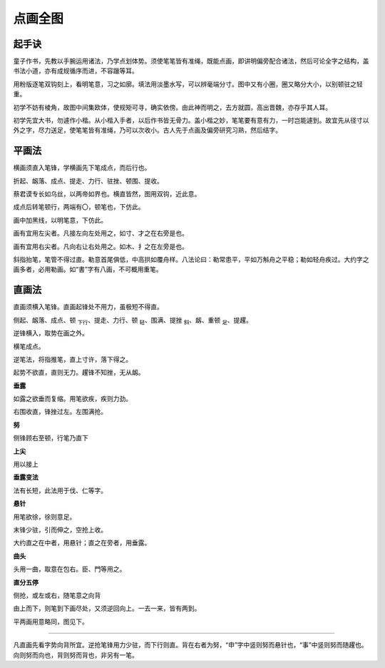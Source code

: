 点画全图
===========

起手诀
~~~~~~~~~~~~~

童子作书，先教以手腕运用诸法，乃学点划体势。须使笔笔皆有准绳，既能点画，即讲明偏旁配合诸法，然后可论全字之结构，盖书法小道，亦有成规循序而进，不容躐等耳。

用粉版逐笔双钩刻上，看明笔意，习之如廓。填法用淡墨水写，可以辨毫端分寸。图中又有小圈，圈又略分大小，以别顿驻之轻重。

初学不妨有棱角，故图中间集欧体，使规矩可寻，确实依傍。由此神而明之，去方就圆，高出晋魏，亦存乎其人耳。

初学先宜大书，勿遽作小楷。从小楷入手者，以后作书皆无骨力。盖小楷之妙，笔笔要有意有力，一时岂能遽到。故宜先从径寸以外之字，尽力送足，使笔笔皆有准绳，乃可以次收小。古人先于点画及偏旁研究习熟，然后结字。

平画法
~~~~~~~~~

横画须直入笔锋，学横画先下笔成点，而后行也。

折起、衂落、成点、提走、力行、驻挫、顿围、提收。

.. image:: images/pinghuafa.jpg
   :align: center


蔡君谟专长如乌丝，以两帝如界也。横直皆然，图用双钩，近此意。

成点后转笔顿行，两端有〇，顿笔也，下仿此。

画中加黑线，以明笔意，下仿此。

.. image:: images/zuojian.jpg
   :align: center

画有宜用左尖者。凡接左向左处用之，如寸、才之在右旁是也。

.. image:: images/youjian.jpg
   :align: center

画有宜用右尖者。凡向右让右处用之。如木、扌之在左旁是也。

.. image:: images/le.jpg
   :align: center

斜指抬笔，笔管不得过直。勒意首尾俱低，中高拱如覆舟样。八法论曰：勒常患平，平如万斛舟之平稳；勒如轻舟疾过。大约字之画多者，必用勒画。如“書”字有八画，不可概用重笔。

直画法
~~~~~~~~~~

直画须横入笔锋。直画起锋处不用力，虽极短不得直。

侧起、衂落、成点、顿 :sub:`下行`、提走、力行、顿 :sub:`轻`、围满、提挫 :sub:`斜`、衂、重顿 :sub:`足`、提趯。

.. image:: images/zhihuafa.jpg
   :align: center

逆锋横入，取势在画之外。

横笔成点。

逆笔法，将指推笔，直上寸许，落下得之。

起势不欲直，直则无力。趯锋不知挫，无从衂。

**垂露**

如露之欲垂而复缩。用笔欲疾，疾则力劲。

.. image:: images/chuilu.jpg
   :align: center

右围收直，锋挫过左。左围满抢。

**努**

侧锋顾右至顿，行笔乃直下

.. image:: images/nu.jpg
   :align: center

**上尖**

用以接上

.. image:: images/shangjian.jpg
   :align: center

**垂露变法**

.. image:: images/chuilubianfa.jpg
   :align: center

法有长短，此法用于伐、仁等字。

**悬针**

用笔欲徐，徐则意足。

.. image:: images/xuanzhen.jpg
   :align: center

末锋少驻，引而伸之，空抢上收。

大约直之在中者，用悬针；直之在旁者，用垂露。

**曲头**

.. image:: images/qutou.jpg
   :align: center

头用一曲，取意在包右。臣、門等用之。

**直分五停**

侧抢，或左或右，随笔意之向背

.. image:: images/zhifenwuting.jpg
   :align: center

由上而下，则笔到下画尽处，又须逆回向上。一去一来，皆有两到。

平两画用意略同，图见下。

----

凡直画先看字势向背所宜。逆抢笔锋用力少驻，而下行则直。背在右者为努，“申”字中竖则努而悬针也，“事”中竖则努而随趯也。向则努而向也，背则努而背也，非另有一笔。